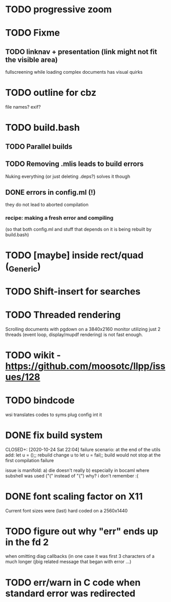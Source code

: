 * TODO progressive zoom
* TODO Fixme
** TODO linknav + presentation (link might not fit the visible area)
   fullscreening while loading complex documents has visual quirks
* TODO outline for cbz
  file names? exif?
* TODO build.bash
** TODO Parallel builds
** TODO Removing .mlis leads to build errors
   Nuking everything (or just deleting .deps?) solves it though
** DONE errors in config.ml (!)
   CLOSED: [2020-08-09 Sun 08:53]
   they do not lead to aborted compilation
*** recipe: making a fresh error and compiling
    (so that both config.ml and stuff that depends on it is being rebuilt by build.bash)
* TODO [maybe] inside rect/quad (_Generic)
* TODO Shift-insert for searches
* TODO Threaded rendering
  Scrolling documents with pgdown on a 3840x2160 monitor utilizing
  just 2 threads (event loop, display/mupdf rendering) is not fast
  enough.
* TODO wikit - https://github.com/moosotc/llpp/issues/128
* TODO bindcode
  wsi translates codes to syms plug config int it
* DONE fix build system
  CLOSED+: [2020-10-24 Sat 22:04]
  failure scenario:
  at the end of the utils add:
    let u = ();;
  rebuild
  change u to
    let u = fail;;
  build would not stop at the first compilation failure

  issue is manifold:
    a) die doesn't really
    b) especially in bocaml where subshell was used ("(" instead of "{")
       why? i don't remember :(
* DONE font scaling factor on X11
  CLOSED: [2020-10-27 Tue 10:43]
  Current font sizes were (last) hard coded on a 2560x1440
* TODO figure out why "err" ends up in the fd 2
  when omitting diag callbacks
  (in one case it was first 3 characters of a much longer (jbig related
   message that began with error ...)
* TODO err/warn in C code when standard error was redirected
